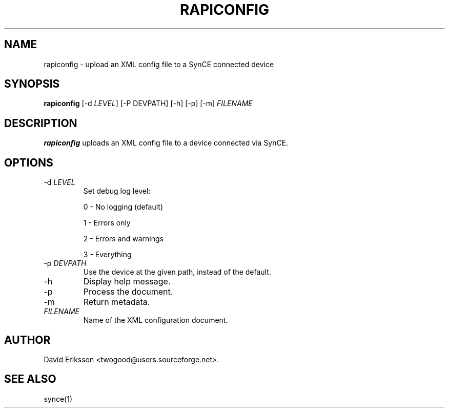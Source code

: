 .\" $Id: rapiconfig.1 2348 2006-04-05 14:58:44Z twogood $
.TH "RAPICONFIG" "1" "August 2003" "The SynCE project" "http://synce.sourceforge.net/"
.SH NAME
rapiconfig \- upload an XML config file to a SynCE connected device

.SH SYNOPSIS
\fBrapiconfig\fR [-d \fILEVEL\fR] [-P DEVPATH] [-h] [-p] [-m] \fIFILENAME\fR

.SH "DESCRIPTION"

.PP
\fBrapiconfig\fR uploads an XML config file to a device connected via SynCE.

.SH "OPTIONS"
.TP
-d \fILEVEL\fR
Set debug log level:
.IP
0 - No logging (default)
.IP
1 - Errors only
.IP
2 - Errors and warnings
.IP
3 - Everything

.TP
-p \fIDEVPATH\fR
Use the device at the given path, instead of the default.


.TP
-h
Display help message.

.TP
-p
Process the document.

.TP
-m
Return metadata.

.TP
\fIFILENAME\fR
Name of the XML configuration document.

.SH "AUTHOR"
.PP
David Eriksson <twogood@users.sourceforge.net>.
.SH "SEE ALSO"
synce(1)
